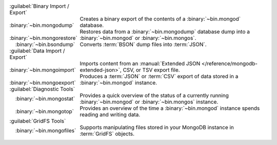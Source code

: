 .. |nbspc| unicode:: U+00A0 
.. Above is a hack for indenting the table contents, since other
.. strategies failed.

.. list-table::
   :class: borderless
   :widths: 25 75

   * - :guilabel:`Binary Import / Export` 
     -

   * - |nbspc| |nbspc| :binary:`~bin.mongodump`
     - Creates a binary export of the contents of a 
       :binary:`~bin.mongod` database.
        
   * - |nbspc| |nbspc| :binary:`~bin.mongorestore`
     - Restores data from a :binary:`~bin.mongodump` database dump 
       into a :binary:`~bin.mongod` or :binary:`~bin.mongos`.

   * - |nbspc| |nbspc| :binary:`~bin.bsondump`
     - Converts :term:`BSON` dump files into :term:`JSON`.

   * - :guilabel:`Data Import / Export`
     - 
     
   * - |nbspc| |nbspc| :binary:`~bin.mongoimport`
     - Imports content from an
       :manual:`Extended JSON </reference/mongodb-extended-json>`,
       CSV, or TSV export file.

   * - |nbspc| |nbspc| :binary:`~bin.mongoexport`
     - Produces a :term:`JSON` or :term:`CSV` export of data stored in
       a :binary:`~bin.mongod` instance.

   * - :guilabel:`Diagnostic Tools`
     -

   * - |nbspc| |nbspc| :binary:`~bin.mongostat`
     - Provides a quick overview of the status of a currently running
       :binary:`~bin.mongod` or :binary:`~bin.mongos` instance.
    
   * - |nbspc| |nbspc| :binary:`~bin.mongotop`
     - Provides an overview of the time a :binary:`~bin.mongod` instance
       spends reading and writing data.

   * - :guilabel:`GridFS Tools`
     -

   * - |nbspc| |nbspc| :binary:`~bin.mongofiles`
     - Supports manipulating files stored in your MongoDB instance in
       :term:`GridFS` objects.
